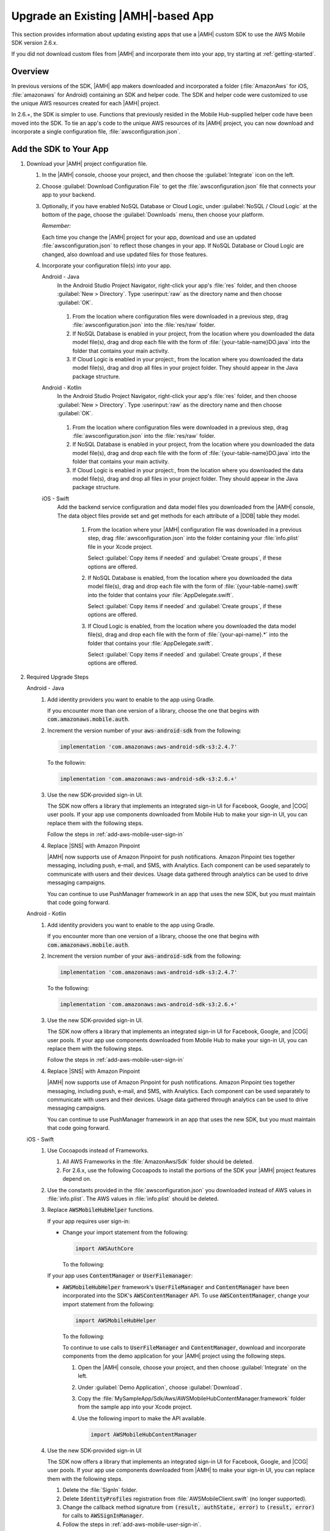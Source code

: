 .. Copyright 2010-2018 Amazon.com, Inc. or its affiliates. All Rights Reserved.

   This work is licensed under a Creative Commons Attribution-NonCommercial-ShareAlike 4.0
   International License (the "License"). You may not use this file except in compliance with the
   License. A copy of the License is located at http://creativecommons.org/licenses/by-nc-sa/4.0/.

   This file is distributed on an "AS IS" BASIS, WITHOUT WARRANTIES OR CONDITIONS OF ANY KIND,
   either express or implied. See the License for the specific language governing permissions and
   limitations under the License.

.. _aws-mobile-sdk-migrate:

###################################
Upgrade an Existing |AMH|-based App
###################################

.. meta::
   :description: Integrate |AMHlong| features into your existing mobile app. Quickly add a powerful
      cloud backend that scales in capacity and cost.

This section provides information about updating existing apps that use a |AMH| custom SDK to use the AWS
Mobile SDK version 2.6.x.

If you did not download custom files from |AMH| and incorporate them into your app, try starting at
:ref:`getting-started`.

.. _aws-mobile-sdk-migrate-overview:

Overview
========


In previous versions of the SDK, |AMH| app makers downloaded and incorporated a folder
(:file:`AmazonAws` for iOS, :file:`amazonaws` for Android) containing an SDK and helper code. The
SDK and helper code were customized to use the unique AWS resources created for each |AMH| project.

In 2.6.+, the SDK is simpler to use. Functions that previously resided in the
Mobile Hub-supplied helper code have been moved into the SDK. To tie an app's code to the unique AWS
resources of its |AMH| project, you can now download and incorporate a single configuration file,
:file:`awsconfiguration.json`.


.. _aws-mobile-sdk-migrate-changes-build:

Add the SDK to Your App
=======================


#. Download your |AMH| project configuration file.


   #. In the |AMH| console, choose your project, and then choose the :guilabel:`Integrate` icon on the left.

   #. Choose :guilabel:`Download Configuration File` to get the :file:`awsconfiguration.json` file
      that connects your app to your backend.


      .. image:: images/add-aws-mobile-sdk-download-configuration-file.png
         :scale: 100
         :alt: Image of the Download Configuration Files button in the |AMH| console.

      .. only:: pdf

         .. image:: images/add-aws-mobile-sdk-download-configuration-file.png
            :scale: 50

      .. only:: kindle

         .. image:: images/add-aws-mobile-sdk-download-configuration-file.png
            :scale: 75

   #. Optionally, if you have enabled NoSQL Database or Cloud Logic, under :guilabel:`NoSQL / Cloud
      Logic` at the bottom of the page, choose the :guilabel:`Downloads` menu, then choose your
      platform.

      .. image:: images/add-aws-mobile-sdk-download-nosql-cloud-logic.png
         :scale: 100
         :alt: Image of the Download Configuration Files button in the |AMH| console.

      .. only:: pdf

         .. image:: images/add-aws-mobile-sdk-download-nosql-cloud-logic.png
            :scale: 50

      .. only:: kindle

         .. image:: images/add-aws-mobile-sdk-download-nosql-cloud-logic.png
            :scale: 75

      :emphasis:`Remember:`

      Each time you change the |AMH| project for your app, download and use an updated
      :file:`awsconfiguration.json` to reflect those changes in your app. If NoSQL Database or
      Cloud Logic are changed, also download and use updated files for those features.

   #. Incorporate your configuration file(s) into your app.

      .. container:: option

         Android - Java
            In the Android Studio Project Navigator, right-click your app's :file:`res` folder, and then choose :guilabel:`New > Directory`. Type :userinput:`raw` as the directory name and then choose :guilabel:`OK`.

               .. image:: images/add-aws-mobile-sdk-android-studio-res-raw.png
                  :scale: 100
                  :alt: Image of the Download Configuration Files button in the |AMH| console.

               .. only:: pdf

                  .. image:: images/add-aws-mobile-sdk-android-studio-res-raw.png
                     :scale: 50

               .. only:: kindle

                  .. image:: images/add-aws-mobile-sdk-android-studio-res-raw.png
                     :scale: 75

            #. From the location where configuration files were downloaded in a previous step, drag
               :file:`awsconfiguration.json` into the :file:`res/raw` folder.

            #. If NoSQL Database is enabled in your project, from the location where you downloaded
               the data model file(s), drag and drop each file with the form of
               :file:`{your-table-name}DO.java` into the folder that contains your main activity.

            #. If Cloud Logic is enabled in your project:, from the location where you downloaded the
               data model file(s), drag and drop all files in your project folder.  They should appear
               in the Java package structure.

         Android - Kotlin
            In the Android Studio Project Navigator, right-click your app's :file:`res` folder, and then choose :guilabel:`New > Directory`. Type :userinput:`raw` as the directory name and then choose :guilabel:`OK`.

               .. image:: images/add-aws-mobile-sdk-android-studio-res-raw.png
                  :scale: 100
                  :alt: Image of the Download Configuration Files button in the |AMH| console.

               .. only:: pdf

                  .. image:: images/add-aws-mobile-sdk-android-studio-res-raw.png
                     :scale: 50

               .. only:: kindle

                  .. image:: images/add-aws-mobile-sdk-android-studio-res-raw.png
                     :scale: 75

            #. From the location where configuration files were downloaded in a previous step, drag
               :file:`awsconfiguration.json` into the :file:`res/raw` folder.

            #. If NoSQL Database is enabled in your project, from the location where you downloaded
               the data model file(s), drag and drop each file with the form of
               :file:`{your-table-name}DO.java` into the folder that contains your main activity.

            #. If Cloud Logic is enabled in your project:, from the location where you downloaded the
               data model file(s), drag and drop all files in your project folder.  They should appear
               in the Java package structure.

         iOS - Swift
            Add the backend service configuration and data model files you downloaded from the
            |AMH| console, The data object files provide set and get methods for each attribute
            of a |DDB| table they model.


               #. From the location where your |AMH| configuration file was downloaded in a previous
                  step, drag :file:`awsconfiguration.json` into the folder containing your
                  :file:`info.plist` file in your Xcode project.

                  Select :guilabel:`Copy items if needed` and :guilabel:`Create groups`, if these options are offered.

               #. If NoSQL Database is enabled, from the location where you downloaded the data
                  model file(s), drag and drop each file with the form of
                  :file:`{your-table-name}.swift` into the folder that contains your
                  :file:`AppDelegate.swift`.

                  Select :guilabel:`Copy items if needed` and :guilabel:`Create groups`, if these options are offered.

               #. If Cloud Logic is enabled, from the location where you downloaded the data model
                  file(s), drag and drop each file with the form of :file:`{your-api-name}.*` into
                  the folder that contains your :file:`AppDelegate.swift`.

                  Select :guilabel:`Copy items if needed` and :guilabel:`Create groups`, if these options are offered.


#. Required Upgrade Steps

   .. container:: option

      Android - Java
         #. Add identity providers you want to enable to the app using Gradle.

            .. code-block:: none
               :emphasize-lines: 0, 2, 4, 6

                implementation ('com.amazonaws:aws-android-sdk-auth-facebook:2.6.+@aar')  {transitive = true;} // optional
                implementation ('com.amazonaws:aws-android-sdk-auth-google:2.6.+@aar')  {transitive = true;}  // optional
                implementation ('com.amazonaws:aws-android-sdk-auth-userpools:2.6.+@aar')  {transitive = true;}   // optional
                implementation ('com.amazonaws:aws-android-sdk-auth-ui:2.6.+@aar')  {transitive = true;}    // required for auth in 2.6.+

            If you encounter more than one version of a library, choose the one that begins with
            :code:`com.amazonaws.mobile.auth`.

         #. Increment the version number of your :code:`aws-android-sdk` from the following:

            .. code-block:: none

                implementation 'com.amazonaws:aws-android-sdk-s3:2.4.7'

            To the followin:

            .. code-block:: none

                implementation 'com.amazonaws:aws-android-sdk-s3:2.6.+'

         #. Use the new SDK-provided sign-in UI.

            The SDK now offers a library that implements an integrated sign-in UI for Facebook,
            Google, and |COG| user pools. If your app use components downloaded from Mobile
            Hub to make your sign-in UI, you can replace them with the following steps.

            Follow the steps in :ref:`add-aws-mobile-user-sign-in`

         #. Replace |SNS| with Amazon Pinpoint

            |AMH| now supports use of Amazon Pinpoint for push notifications. Amazon Pinpoint ties together
            messaging, including push, e-mail, and SMS, with Analytics. Each component can be used
            separately to communicate with users and their devices. Usage data gathered through
            analytics can be used to drive messaging campaigns.

            You can continue to use PushManager framework in an app that uses the new SDK, but you
            must maintain that code going forward.

      Android - Kotlin
         #. Add identity providers you want to enable to the app using Gradle.

            .. code-block:: none
               :emphasize-lines: 0, 2, 4, 6

                implementation ('com.amazonaws:aws-android-sdk-auth-facebook:2.6.+@aar')  {transitive = true;} // optional
                implementation ('com.amazonaws:aws-android-sdk-auth-google:2.6.+@aar')  {transitive = true;}  // optional
                implementation ('com.amazonaws:aws-android-sdk-auth-userpools:2.6.+@aar')  {transitive = true;}   // optional
                implementation ('com.amazonaws:aws-android-sdk-auth-ui:2.6.+@aar')  {transitive = true;}    // required for auth in 2.6.+

            If you encounter more than one version of a library, choose the one that begins with
            :code:`com.amazonaws.mobile.auth`.

         #. Increment the version number of your :code:`aws-android-sdk` from the following:

            .. code-block:: none

                implementation 'com.amazonaws:aws-android-sdk-s3:2.4.7'

            To the following:

            .. code-block:: none

                implementation 'com.amazonaws:aws-android-sdk-s3:2.6.+'

         #. Use the new SDK-provided sign-in UI.

            The SDK now offers a library that implements an integrated sign-in UI for Facebook,
            Google, and |COG| user pools. If your app use components downloaded from Mobile
            Hub to make your sign-in UI, you can replace them with the following steps.

            Follow the steps in :ref:`add-aws-mobile-user-sign-in`

         #. Replace |SNS| with Amazon Pinpoint

            |AMH| now supports use of Amazon Pinpoint for push notifications. Amazon Pinpoint ties together
            messaging, including push, e-mail, and SMS, with Analytics. Each component can be used
            separately to communicate with users and their devices. Usage data gathered through
            analytics can be used to drive messaging campaigns.

            You can continue to use PushManager framework in an app that uses the new SDK, but you
            must maintain that code going forward.

      iOS - Swift
         #. Use Cocoapods instead of Frameworks.


            #. All AWS Frameworks in the :file:`AmazonAws/Sdk` folder should be deleted.

            #. For 2.6.x, use the following Cocoapods to install the portions of the SDK your |AMH|
               project features depend on.

               .. code-block:: none
                  :emphasize-lines: 12, 14, 16, 18, 20, 22, 24, 26, 28, 30, 32, 34

                   platform :ios, '9.0'

                   target 'MySampleApp' do

                     use_frameworks!

                         pod 'AWSS3', '~> 2.6.13'              // User File Storage & Hosting and Streaming features
                         pod 'AWSAPIGateway', '~> 2.6.13'      // Cloud Logic feature
                         pod 'AWSDynamoDB', '~> 2.6.13'        // NoSQL Database feature
                         pod 'AWSPinpoint', '~> 2.6.13'        // Messaging and Analytics (and Push Notification) features
                         pod 'AWSLex', '~> 2.6.13'             // Conversational Bots feature
                         pod 'AWSCognito', '~> 2.6.13'         // User File Storage feature
                         pod 'AWSAuthUI', '~> 2.6.13'          // Sign-in UI feature
                         pod 'AWSGoogleSignIn', '~> 2.6.13'    // Google identity provider feature
                         pod 'AWSFacebookSignIn', '~> 2.6.13'  // Facebook identity provider feature
                         pod 'AWSUserPoolsSignIn', '~> 2.6.13' // Email and Password identity provider feature
                         pod 'AWSAuthCore', '~> 2.6.13'        // User Sign-in
                         pod 'GoogleSignIn', '~> 4.0.0'       // Google sign-in SDK

                   end

         #. Use the constants provided in the :file:`awsconfiguration.json` you downloaded instead
            of AWS values in :file:`info.plist`. The AWS values in :file:`info.plist` should be
            deleted.

         #. Replace :code:`AWSMobileHubHelper` functions.

            If your app requires user sign-in:


            * Change your import statement from the following:

              .. code-block:: none

                  import AWSAuthCore

              To the following:

              .. code-block:: none
                 :emphasize-lines: 0

                  import AWSMobileHubHelper

            If your app uses :code:`ContentManager` or :code:`UserFilemanager`:


            * :code:`AWSMobileHubHelper` framework's :code:`UserFileManager` and
              :code:`ContentManager` have been incorporated into the SDK's :code:`AWSContentManager`
              API. To use :code:`AWSContentManager`, change your import statement from the following:

              .. code-block:: none

                  import AWSMobileHubHelper

              To the following:

              .. code-block:: none
                 :emphasize-lines: 0

                  import AWSContentManager

              To continue to use calls to :code:`UserFileManager` and
              :code:`ContentManager`, download and incorporate components from the demo application
              for your |AMH| project using the following steps.

              #. Open the |AMH| console, choose your project, and then choose :guilabel:`Integrate`
                 on the left.

              #. Under :guilabel:`Demo Application`, choose :guilabel:`Download`.

              #. Copy the :file:`MySampleApp/Sdk/Aws/AWSMobileHubContentManager.framework` folder
                 from the sample app into your Xcode project.

              #. Use the following import to make the API available.

                 .. code-block:: none

                     import AWSMobileHubContentManager

         #. Use the new SDK-provided sign-in UI

            The SDK now offers a library that implements an integrated sign-in UI for Facebook,
            Google, and |COG| user pools. If your app use components downloaded from |AMH| to make your sign-in UI, you can replace them with the following steps.


            #. Delete the :file:`SignIn` folder.

            #. Delete :code:`IdentityProfiles` registration from :file:`AWSMobileClient.swift` (no longer supported).

            #. Change the callback method signature from :code:`(result, authState, error)` to
               :code:`(result, error)` for calls to :code:`AWSSignInManager`.

            #. Follow the steps in :ref:`add-aws-mobile-user-sign-in`.

         #. Change your push notification backend from |SNS| to Amazon Pinpoint

            |AMH| now supports use of Amazon Pinpoint for push notifications. Amazon Pinpoint ties together
            messaging, including push, e-mail, and SMS, with Analytics. Each component can be used
            separately to communicate with users and their devices. Usage data gathered through
            analytics can be used to drive messaging campaigns.

            :code:`AWSMobileHubHelper` framework's :code:`UPushManager` is being replaced by the
            SDK's :code:`AWSPinpoint` API. To use :code:`AWSContentManager` change your import
            statement from the following:

            .. code-block:: none

                import AWSMobileHubHelper

            To the following:

            .. code-block:: none
               :emphasize-lines: 1

                import AWSPinpoint

            Follow the steps in :ref:`add-aws-mobile-push-notifications`.




